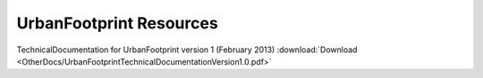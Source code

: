.. _resources:
UrbanFootprint Resources
========================

TechnicalDocumentation for UrbanFootprint version 1 (February 2013) :download:`Download <OtherDocs/UrbanFootprintTechnicalDocumentationVersion1.0.pdf>`